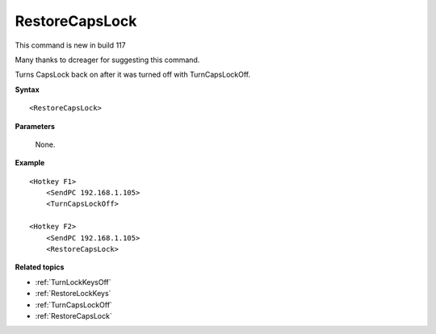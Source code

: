 .. _RestoreCapsLock:

RestoreCapsLock
==============================================================================
This command is new in build 117

Many thanks to dcreager for suggesting this command.

Turns CapsLock back on after it was turned off with TurnCapsLockOff.

**Syntax**

::

    <RestoreCapsLock>

**Parameters**

    None.

**Example**

::

    <Hotkey F1>
        <SendPC 192.168.1.105>
        <TurnCapsLockOff>

    <Hotkey F2>
        <SendPC 192.168.1.105>
        <RestoreCapsLock>

**Related topics**

- :ref:`TurnLockKeysOff`
- :ref:`RestoreLockKeys`
- :ref:`TurnCapsLockOff`
- :ref:`RestoreCapsLock`
